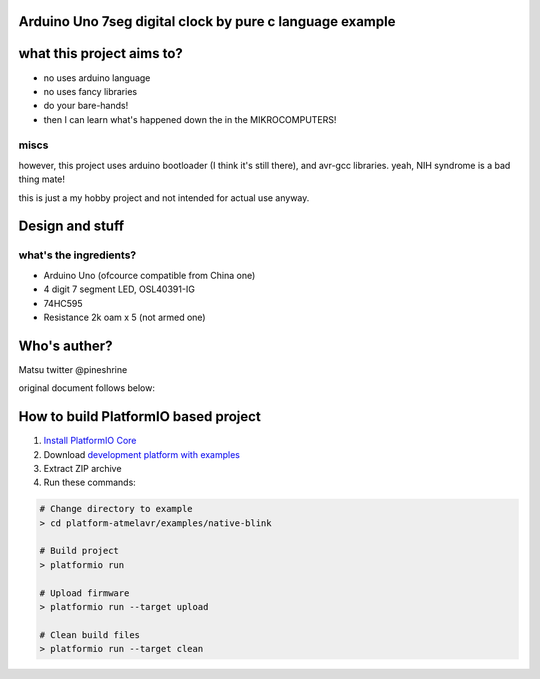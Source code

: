 ..  Copyright 2014-present PlatformIO <contact@platformio.org>
    Licensed under the Apache License, Version 2.0 (the "License");
    you may not use this file except in compliance with the License.
    You may obtain a copy of the License at
       http://www.apache.org/licenses/LICENSE-2.0
    Unless required by applicable law or agreed to in writing, software
    distributed under the License is distributed on an "AS IS" BASIS,
    WITHOUT WARRANTIES OR CONDITIONS OF ANY KIND, either express or implied.
    See the License for the specific language governing permissions and
    limitations under the License.

Arduino Uno 7seg digital clock by pure c language example
=====================================

what this project aims to?
========

* no uses arduino language
* no uses fancy libraries
* do your bare-hands!
* then I can learn what's happened down the in the MIKROCOMPUTERS!

miscs
--------

however, this project uses arduino bootloader (I think it's still there), and avr-gcc libraries.
yeah, NIH syndrome is a bad thing mate!

this is just a my hobby project and not intended for actual use anyway.

Design and stuff
========

what's the ingredients?  
--------

* Arduino Uno (ofcource compatible from China one)
* 4 digit 7 segment LED, OSL40391-IG
* 74HC595
* Resistance 2k oam x 5 (not armed one)

Who's auther?
========

Matsu
twitter @pineshrine

original document follows below:

How to build PlatformIO based project
=====================================

1. `Install PlatformIO Core <http://docs.platformio.org/page/core.html>`_
2. Download `development platform with examples <https://github.com/platformio/platform-atmelavr/archive/develop.zip>`_
3. Extract ZIP archive
4. Run these commands:

.. code-block:: bash

    # Change directory to example
    > cd platform-atmelavr/examples/native-blink

    # Build project
    > platformio run

    # Upload firmware
    > platformio run --target upload

    # Clean build files
    > platformio run --target clean
